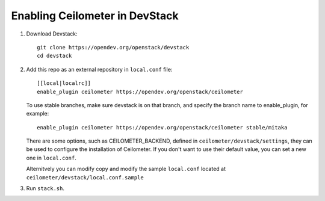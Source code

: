 ===============================
Enabling Ceilometer in DevStack
===============================

1. Download Devstack::

    git clone https://opendev.org/openstack/devstack
    cd devstack

2. Add this repo as an external repository in ``local.conf`` file::

    [[local|localrc]]
    enable_plugin ceilometer https://opendev.org/openstack/ceilometer

   To use stable branches, make sure devstack is on that branch, and specify
   the branch name to enable_plugin, for example::

    enable_plugin ceilometer https://opendev.org/openstack/ceilometer stable/mitaka

   There are some options, such as CEILOMETER_BACKEND, defined in
   ``ceilometer/devstack/settings``, they can be used to configure the
   installation of Ceilometer. If you don't want to use their default value,
   you can set a new one in ``local.conf``.

   Alternitvely you can modify copy and modify the sample ``local.conf``
   located at ``ceilometer/devstack/local.conf.sample``

3. Run ``stack.sh``.
